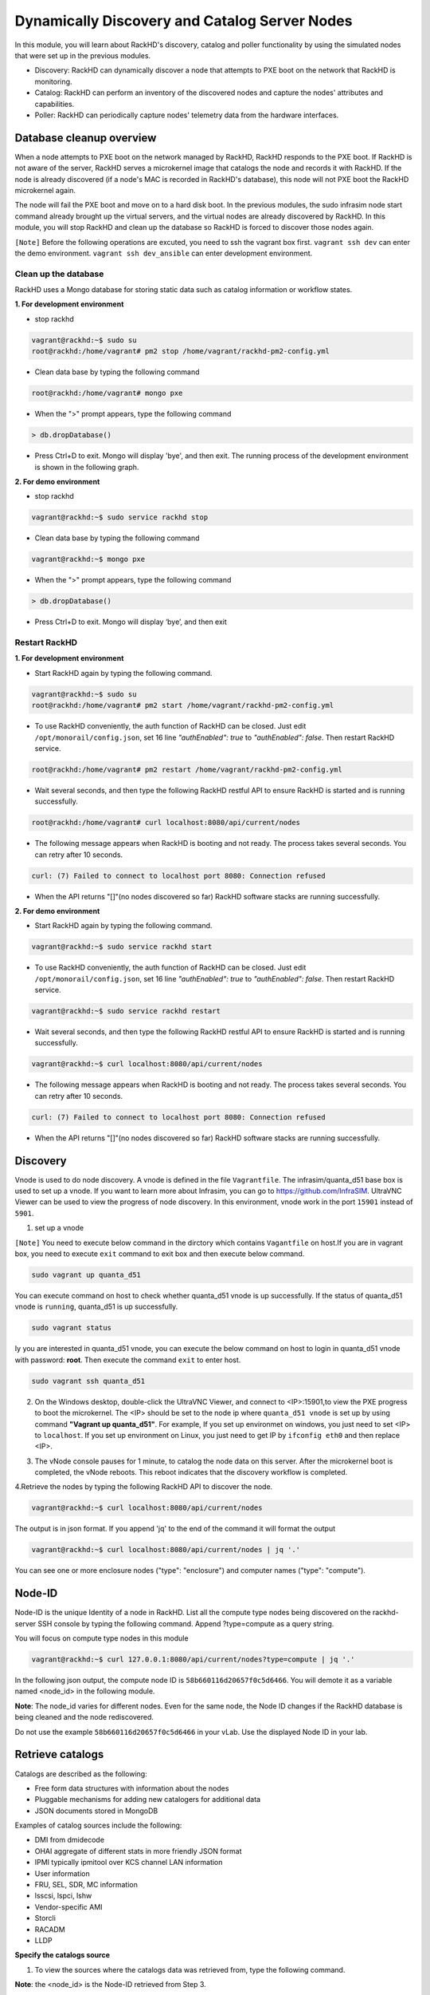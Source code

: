 Dynamically Discovery and Catalog Server Nodes
===============================================

In this module, you will learn about RackHD's discovery, catalog and poller functionality by using
the simulated nodes that were set up in the previous modules.

- Discovery: RackHD can dynamically discover a node that attempts to PXE boot on the network that RackHD is monitoring.

- Catalog: RackHD can perform an inventory of the discovered nodes and capture the nodes' attributes and capabilities.

- Poller: RackHD can periodically capture nodes' telemetry data from the hardware interfaces.

Database cleanup overview
----------------------------------

When a node attempts to PXE boot on the network managed by RackHD, RackHD responds to
the PXE boot. If RackHD is not aware of the server, RackHD serves a microkernel image that
catalogs the node and records it with RackHD. If the node is already discovered (if a node's MAC
is recorded in RackHD's database), this node will not PXE boot the RackHD microkernel again.

The node will fail the PXE boot and move on to a hard disk boot.
In the previous modules, the sudo infrasim node start command already brought up the virtual
servers, and the virtual nodes are already discovered by RackHD. In this module, you will stop
RackHD and clean up the database so RackHD is forced to discover those nodes again.

.. image:: ../_static/node_discovery.png
     :align: center



``[Note]`` Before the following operations are excuted, you need to ssh the vagrant box first. ``vagrant ssh dev`` can enter the demo environment. ``vagrant ssh dev_ansible`` can enter development environment.

Clean up the database
~~~~~~~~~~~~~~~~~~~~~

RackHD uses a Mongo database for storing static data such as catalog information or workflow states.

**1. For development environment**

- stop rackhd
 
.. code::

   vagrant@rackhd:~$ sudo su
   root@rackhd:/home/vagrant# pm2 stop /home/vagrant/rackhd-pm2-config.yml

- Clean data base by typing the following command

.. code::
    
   root@rackhd:/home/vagrant# mongo pxe

- When the ">" prompt appears, type the following command

.. code::
 
   > db.dropDatabase()

- Press Ctrl+D to exit. Mongo will display 'bye', and then exit. The running process of the development environment is shown in the following graph.

.. image:: ../_static/clear_mongodb.jpg
     :height: 230
     :align: center 

**2. For demo environment**

- stop rackhd
.. code::

    vagrant@rackhd:~$ sudo service rackhd stop

- Clean data base by typing the following command

.. code::

   vagrant@rackhd:~$ mongo pxe

- When the ">" prompt appears, type the following command

.. code::

   > db.dropDatabase()

- Press Ctrl+D to exit. Mongo will display ‘bye’, and then exit

Restart RackHD
~~~~~~~~~~~~~~

**1. For development environment**

- Start RackHD again by typing the following command.

.. code::

    vagrant@rackhd:~$ sudo su
    root@rackhd:/home/vagrant# pm2 start /home/vagrant/rackhd-pm2-config.yml

- To use RackHD conveniently, the auth function of RackHD can be closed. Just edit ``/opt/monorail/config.json``, set 16 line `"authEnabled": true` to `"authEnabled": false`. Then restart RackHD service.

.. code::

    root@rackhd:/home/vagrant# pm2 restart /home/vagrant/rackhd-pm2-config.yml

-  Wait several seconds, and then type the following RackHD restful API to ensure RackHD is started and is running successfully.

.. code::

    root@rackhd:/home/vagrant# curl localhost:8080/api/current/nodes

-  The following message appears when RackHD is booting and not ready. The process takes several seconds. You can retry after 10 seconds.

.. code::

  curl: (7) Failed to connect to localhost port 8080: Connection refused

-  When the API returns "[]"(no nodes discovered so far) RackHD software stacks are running successfully.
 
**2. For demo environment**

- Start RackHD again by typing the following command.

.. code::
  
    vagrant@rackhd:~$ sudo service rackhd start

- To use RackHD conveniently, the auth function of RackHD can be closed. Just edit ``/opt/monorail/config.json``, set 16 line `"authEnabled": true` to `"authEnabled": false`. Then restart RackHD service.

.. code::

   vagrant@rackhd:~$ sudo service rackhd restart

-  Wait several seconds, and then type the following RackHD restful API to ensure RackHD is started and is running successfully.

.. code::

    vagrant@rackhd:~$ curl localhost:8080/api/current/nodes

-  The following message appears when RackHD is booting and not ready. The process takes several seconds. You can retry after 10 seconds.

.. code::

  curl: (7) Failed to connect to localhost port 8080: Connection refused

-  When the API returns "[]"(no nodes discovered so far) RackHD software stacks are running successfully.

Discovery
----------
Vnode is used to do node discovery. A vnode is defined in the file ``Vagrantfile``. The infrasim/quanta_d51 base box is used to set up a vnode. If you want to learn more about Infrasim, you can go to https://github.com/InfraSIM. UltraVNC Viewer can be used to view the progress of node discovery. In this environment, vnode work in the port ``15901`` instead of ``5901``.

1. set up a vnode

``[Note]`` You need to execute below command in the dirctory which contains ``Vagantfile`` on host.If you are in vagrant box, you need to execute ``exit`` command to exit box and then execute below command. 

.. code::
  
  sudo vagrant up quanta_d51

You can execute command on host to check whether quanta_d51 vnode is up successfully. If the status of quanta_d51 vnode is ``running``, quanta_d51 is up successfully.

.. code::

  sudo vagrant status

Iy you are interested in quanta_d51 vnode, you can execute the below command on host to login in quanta_d51 vnode with password: **root**. Then execute the command ``exit`` to enter host.

.. code::

  sudo vagrant ssh quanta_d51

2. On the Windows desktop, double-click the UltraVNC Viewer, and connect to <IP>:15901,to view the PXE progress to boot the microkernel. The <IP> should be set to the node ip where ``quanta_d51 vnode`` is set up by using command **"Vagrant up quanta_d51"**. For example, If you set up environmet on windows, you just need to set <IP> to ``localhost``. If you set up environment on Linux, you just need to get IP by ``ifconfig eth0`` and then replace <IP>.

.. image:: ../_static/node_discovery_1.png
     :height: 300
     :align: center

.. image:: ../_static/node_discovery_2.png
     :height: 300
     :align: center

3. The vNode console pauses for 1 minute, to catalog the node data on this server. After the microkernel boot is completed, the vNode reboots. This reboot indicates that the discovery workflow is completed.

.. image:: ../_static/node_discovery_finish.png
     :height: 300
     :align: center

4.Retrieve the nodes by typing the following RackHD API to discover the node.

.. code::
  
    vagrant@rackhd:~$ curl localhost:8080/api/current/nodes 

The output is in json format. If you append 'jq' to the end of the command it will format the output

.. code::
   
   vagrant@rackhd:~$ curl localhost:8080/api/current/nodes | jq '.'

You can see one or more enclosure nodes ("type": "enclosure") and computer names ("type": "compute").

.. image:: ../_static/curl_nodes_info.png
    :height: 500
    :align: center
 
Node-ID
-----------------

Node-ID is the unique Identity of a node in RackHD. List all the compute type nodes being discovered on the rackhd-server SSH console by typing the following command. Append ?type=compute as a query string.

You will focus on compute type nodes in this module

.. code::

  vagrant@rackhd:~$ curl 127.0.0.1:8080/api/current/nodes?type=compute | jq '.'

In the following json output, the compute node ID is ``58b660116d20657f0c5d6466``. You will demote it as a variable named <node_id> in the following module.

**Note**: The node_id varies for different nodes. Even for the same node, the Node ID changes if the RackHD database is being cleaned and the node rediscovered.

Do not use the example ``58b660116d20657f0c5d6466`` in your vLab. Use the displayed Node ID in your lab.


Retrieve catalogs
-----------------

Catalogs are described as the following:

- Free form data structures with information about the nodes
- Pluggable mechanisms for adding new catalogers for additional data
- JSON documents stored in MongoDB

Examples of catalog sources include the following:

- DMI from dmidecode
- OHAI aggregate of different stats in more friendly JSON format
- IPMI typically ipmitool over KCS channel LAN information
- User information
- FRU, SEL, SDR, MC information
- lsscsi, lspci, lshw
- Vendor-specific AMI
- Storcli
- RACADM
- LLDP

**Specify the catalogs source**

1. To view the sources where the catalogs data was retrieved from, type the following command.

**Note**: the <node_id> is the Node-ID retrieved from Step 3.

.. code::
   
    vagrant@rackhd:~$ curl 127.0.0.1:8080/api/current/nodes/<node_id>/catalogs/ | jq '.' | grep source


2. Select one of the sources you are interested in, and then append to the command. For example, the following example use ipmi-fru

.. code::

   vagrant@rackhd:~$ curl 127.0.0.1:8080/api/current/nodes/<node_id>/catalogs/ipmi-fru | jq '.'

or "driveId" as example

.. code::

   vagrant@rackhd:~$ curl 127.0.0.1:8080/api/current/nodes/<node_id>/catalogs/driveId | jq '.'

.. image:: ../_static/catalog_info.png
     :height: 300
     :align: center

Retrieve Pollers
------------------------

What's Poller
~~~~~~~~~~~~~

- The "pollers" API provides functionality for periodic collection of status information from hardware devices (monitoring) IPMI, redfish and SNMP data. (SNMP data is available for vSwtich, which is not included in this vLab. while redfish pollers is neither included .)
- Regularly gather SNMP, IPMI primary mechanisms today
- Pollers capture from protocol, convert into events and provide live data stream via pub/sub

Examples of Telemetry
~~~~~~~~~~~~~~~~~~~~~

- Switches Switch CPU, Memory
- Port status
- Port utilization
- Arbitrary MIB gathering capable
- PDU Socket status
- Arbitrary MIB gathering capable
- IPMI Sensors (SDR)
- Power status

Set the OBM Setting
~~~~~~~~~~~~~~~~~~~~

Before you set up the poller, you must set the OBM Setting. Out-of-Band-Management (OBM) typically refers to the BMC interface on the server.

To talk with BMC, RackHD must be configured with the the BMC IP and credentials. You must bind them with a <node_id>, so that IPMI communication between the node and RackHD can be established. In RackHD refers to this as the OBM Setting.

1. For a <node_id>, retrieve the BMC IP address, from the catalogs among "bmc" source, by running the following command on rackhd-server.

.. code::

**Note**: the <node_id> is the Node-ID retrieved from Step 3.

.. code::
 
   vagrant@rackhd:~$ curl localhost:8080/api/current/nodes/<node_id>/catalogs/bmc | jq '.' | grep "IP Address"

2. In the following example, the BMC IP is 172.31.128.23. and it will be the value of <BMC_IP> variable in next step.

.. code::

.. image:: ../_static/set_bmc_ip.png
   :height: 50
   :align: center

3. Include the BMC IP (it should be 172.31.128.xx , the DHCP from rackhd-server) in the following command, to set an IPMI OBM setting on a node.

**Note**: Do not forget to fill the exact <BMC_IP> and <node_id> based on those assigned to your specific nodes.

.. code::
   
   vagrant@rackhd:~$ curl -k -X PUT -H 'Content-Type: application/json' -d '{ "nodeId": "<node-id>", "service": "ipmi-obm-service", "config": { "user": "admin", "password": "admin", "host": "<BMC-IP>" } }' localhost:8080/api/2.0/obms

4. Once the OBM credentials have been configured, RackHD can communicate with BMC in workflows (e.g. power-cycle the BMC or retrieve poller data)

.. image:: ../_static/obm_setting.png
     :height: 100
     :align: center

Retrieve Pollers
~~~~~~~~~~~~~~~~~

1. On rackhd-server,list the active pollers which by default run in the background, by typing the following command.

.. code::

  vagrant@rackhd:~$ curl 127.0.0.1:8080/api/current/pollers| jq '.'


Below is a definition of each field in the example output below:

- "id" is the poller's id. Denote it as <poller_id>. you will refer to later.
- "type" means it is an IPMI poller or SNMP poller, and so on.
- "pollInternal" is the interval for the frequency that RackHD polls that data. The time is the milliseconds to wait between polls.
- "node" is the target node of the poller that the data comes from.
- "command" is the kind of IPMI command that this poller is issued.

Note: Record listed below is an example. The output on your screen will look similar with different
data.

.. code::

 {
  "id": "58b66105a36ced790cd01091",
  "type": "ipmi",
  "pollInterval": 30000,
  "node": "/api/2.0/nodes/58b660116d20657f0c5d6466",
  "config": {
  "command": "sdr"
  },
  "lastStarted": "2017-03-01T06:22:35.417Z",
  "lastFinished": "2017-03-01T06:22:55.241Z",
  "paused": false,
  "failureCount": 0
 }

2. Show the poller data, by typing the following command.

.. code::
 
  vagrant@rackhd:~$ curl 127.0.0.1:8080/api/current/pollers/<poller_id>/data | jq '.' 

3. Change the interval of a poller, by typing the following command.

.. code::

 vagrant@rackhd:~$ curl -X PATCH -H 'Content-Type: application/json' -d '{"pollInterval":15000}' 127.0.0.1:8080/api/current/pollers/<poller_id>

.. image:: ../_static/pollers_info.png
     :height: 350
     :align: center



